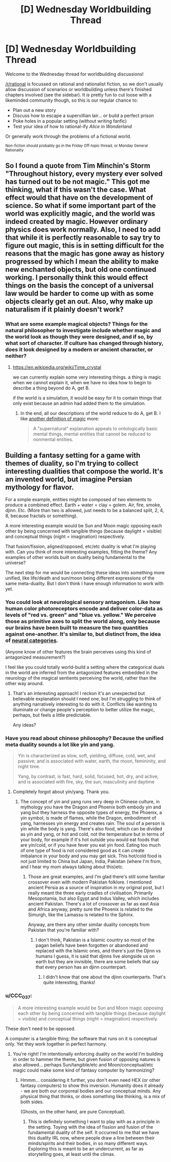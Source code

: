 #+TITLE: [D] Wednesday Worldbuilding Thread

* [D] Wednesday Worldbuilding Thread
:PROPERTIES:
:Author: AutoModerator
:Score: 8
:DateUnix: 1536160016.0
:DateShort: 2018-Sep-05
:END:
Welcome to the Wednesday thread for worldbuilding discussions!

[[/r/rational]] is focussed on rational and rationalist fiction, so we don't usually allow discussion of scenarios or worldbuilding unless there's finished chapters involved (see the sidebar). It /is/ pretty fun to cut loose with a likeminded community though, so this is our regular chance to:

- Plan out a new story
- Discuss how to escape a supervillian lair... or build a perfect prison
- Poke holes in a popular setting (without writing fanfic)
- Test your idea of how to rational-ify /Alice in Wonderland/

Or generally work through the problems of a fictional world.

^{Non-fiction should probably go in the Friday Off-topic thread, or Monday General Rationality}


** So I found a quote from Tim Minchin's Storm "Throughout history, every mystery ever solved has turned out to be not magic." This got me thinking, what if this wasn't the case. What effect would that have on the development of science. So what if some important part of the world was explicitly magic, and the world was indeed created by magic. However ordinary physics does work normally. Also, I need to add that while it is perfectly reasonable to say try to figure out magic, this is in setting difficult for the reasons that the magic has gone away as history progressed by which I mean the ability to make new enchanted objects, but old one continued working. I personally think this would effect things on the basis the concept of a universal law would be harder to come up with as some objects clearly get an out. Also, why make up naturalism if it plainly doesn't work?
:PROPERTIES:
:Author: genericaccounter
:Score: 4
:DateUnix: 1536163121.0
:DateShort: 2018-Sep-05
:END:

*** What are some example magical objects? Things for the natural philosopher to investigate include whether magic and the world look as though they were designed, and if so, by what sort of character. If culture has changed through history, does it look designed by a modern or ancient character, or neither?
:PROPERTIES:
:Author: Gurkenglas
:Score: 2
:DateUnix: 1536163652.0
:DateShort: 2018-Sep-05
:END:

**** [[https://en.wikipedia.org/wiki/Time_crystal]]

we can currently explain some very interesting things. a thing is magic when we cannot explain it, when we have no idea how to begin to describe a thing beyond do A, get B.

if the world is a simulation, it would be easy for it to contain things that only exist because an admin had added them to the simulation.
:PROPERTIES:
:Author: Teulisch
:Score: 2
:DateUnix: 1536166758.0
:DateShort: 2018-Sep-05
:END:

***** In the end, all our descriptions of the world reduce to do A, get B. I like [[https://www.lesswrong.com/posts/u6JzcFtPGiznFgDxP/excluding-the-supernatural][another definition of magic]] more:

#+begin_quote
  A "supernatural" explanation appeals to ontologically basic mental things, mental entities that cannot be reduced to nonmental entities.
#+end_quote
:PROPERTIES:
:Author: Gurkenglas
:Score: 1
:DateUnix: 1536198436.0
:DateShort: 2018-Sep-06
:END:


** Building a fantasy setting for a game with themes of duality, so I'm trying to collect interesting dualities that compose the world. It's an invented world, but imagine Persian mythology for flavor.

For a simple example, entities might be composed of two elements to produce a combined effect. Earth + water = clay = golem. Air, fire, smoke, djinn. Etc. (More than two is allowed, just needs to be a balanced split, 2, 4, 8, because fractals or something).

A more interesting example would be Sun and Moon magic opposing each other by being concerned with tangible things (because daylight = visible) and conceptual things (night = imagination) respectively.

That fusion/fission, aligned/opposed, etc/etc duality is what I'm playing with. Can you think of more interesting examples, fitting the theme? Any examples of other worlds built on duality being fundamental to the universe?

The next step for me would be connecting these ideas into something more unified, like life/death and sun/moon being different expressions of the same meta-duality. But I don't think I have enough information to work with yet.
:PROPERTIES:
:Author: Deucerific
:Score: 2
:DateUnix: 1536172973.0
:DateShort: 2018-Sep-05
:END:

*** You could look at neurological sensory antagonism. Like how human color photoreceptors encode and deliver color-data as levels of "red vs. green" and "blue vs. yellow." We perceive those as primitive axes to split the world along, only because our brains have been built to measure the two quantities against one-another. It's similar to, but distinct from, the idea of [[https://www.lesswrong.com/posts/yFDKvfN6D87Tf5J9f/neural-categories][neural categories]].

(Anyone know of other features the brain perceives using this kind of antagonized measurement?)

I feel like you could totally world-build a setting where the categorical duals in the world are inferred from the antagonized features embedded in the neurology of the magical sentients perceiving the world, rather than the other way around.
:PROPERTIES:
:Author: derefr
:Score: 4
:DateUnix: 1536180942.0
:DateShort: 2018-Sep-06
:END:

**** That's an interesting approach! I reckon it's an unexpected but believable explanation should I need one, but I'm struggling to think of anything narratively interesting to do with it. Conflicts like wanting to illuminate or change people's perception to better utilize the magic, perhaps, but feels a little predictable.

Any ideas?
:PROPERTIES:
:Author: Deucerific
:Score: 1
:DateUnix: 1536225904.0
:DateShort: 2018-Sep-06
:END:


*** Have you read about chinese philosophy? Because the unified meta duality sounds a lot like yin and yang.

#+begin_quote
  Yin is characterized as slow, soft, yielding, diffuse, cold, wet, and passive; and is associated with water, earth, the moon, femininity, and night time.

  Yang, by contrast, is fast, hard, solid, focused, hot, dry, and active; and is associated with fire, sky, the sun, masculinity and daytime
#+end_quote
:PROPERTIES:
:Author: bacontime
:Score: 3
:DateUnix: 1536232648.0
:DateShort: 2018-Sep-06
:END:

**** Completely forgot about yin/yang. Thank you.
:PROPERTIES:
:Author: Deucerific
:Score: 2
:DateUnix: 1536236536.0
:DateShort: 2018-Sep-06
:END:

***** The concept of yin and yang runs very deep in Chinese culture, in mythology you have the Dragon and Phoenix both embody yin and yang but they harness the opposite types of energy, the Phoenix, a yin symbol, is made of flames, while the Dragon, embodiment of yang, harnesses yin energy and creates rain. The soul of a person is yin while the body is yang. There's also food, which can be divided as yin and yang, or hot and cold, not the temperature but in terms of your body, for example if it's hot outside you would eat foods that are yin/cold, or if you have fever you eat yin food. Eating too much of one type of food is not considered good as it can create imbalance in your body and you may get sick. This hot/cold food is not just limited to China but Japan, India, Pakistan (where I'm from, and I hear my mom always talking about this)etc.
:PROPERTIES:
:Author: FlameDragonSlayer
:Score: 2
:DateUnix: 1536406689.0
:DateShort: 2018-Sep-08
:END:

****** Those are great examples, and I'm glad there's still some familiar crossover even with modern Pakistan folklore. I mentioned ancient Persia as a source of inspiration in my original post, but I really meant the three early cradles of civilisation. Primarily Mesopotamia, but also Egypt and Indus Valley, which includes ancient Pakistan. There's a lot of crossover as far as east Asia and Africa anyway, pretty sure the Phoenix is related to the Simurgh, like the Lamassu is related to the Sphinx.

Anyway, are there any other similar duality concepts from Pakistan that you're familiar with?
:PROPERTIES:
:Author: Deucerific
:Score: 1
:DateUnix: 1536414859.0
:DateShort: 2018-Sep-08
:END:

******* I don't think, Pakistan is a Islamic country so most of the pagan beliefs have been forgotten or abandoned and replaced with the Islamic ones, and there's just the Djinn vs humans I guess, it is said that djinns live alongside us on earth but they are invisible, there are some beliefs that say that every person has an djinn counterpart.
:PROPERTIES:
:Author: FlameDragonSlayer
:Score: 2
:DateUnix: 1536501753.0
:DateShort: 2018-Sep-09
:END:

******** I didn't know that one about the djinn counterparts. That's quite interesting, thanks!
:PROPERTIES:
:Author: Deucerific
:Score: 1
:DateUnix: 1536503168.0
:DateShort: 2018-Sep-09
:END:


*** u/CCC_037:
#+begin_quote
  A more interesting example would be Sun and Moon magic opposing each other by being concerned with tangible things (because daylight = visible) and conceptual things (night = imagination) respectively.
#+end_quote

These don't need to be opposed.

A computer is a tangible thing; the software that runs on it is conceptual only. Yet they work together in perfect harmony.
:PROPERTIES:
:Author: CCC_037
:Score: 2
:DateUnix: 1536221504.0
:DateShort: 2018-Sep-06
:END:

**** You're right! I'm intentionally enforcing duality on the world I'm building in order to hammer the theme, but given fusion of opposing natures is also allowed... perhaps Sun/tangible/etc and Moon/conceptual/etc magic could make some kind of fantasy computer by harmonizing?
:PROPERTIES:
:Author: Deucerific
:Score: 2
:DateUnix: 1536225605.0
:DateShort: 2018-Sep-06
:END:

***** Hmmm... considering it further, you don't even need HEX (or other fantasy computers) to show this inversion. Humanity does it already - we are both our corporeal bodies and our conceptual minds. Any physical thing that thinks, or does something like thinking, is a mix of both sides.

(Ghosts, on the other hand, are pure Conceptual).
:PROPERTIES:
:Author: CCC_037
:Score: 3
:DateUnix: 1536227552.0
:DateShort: 2018-Sep-06
:END:

****** This is definitely something I want to play with as a principle in the setting. Toying with the idea of fission and fusion of the fundamental duality of the self. It occurred to me that we have this duality IRL now, where people draw a line between their minds/spirits and their bodies, in so many different ways. Exploring this is meant to be an undercurrent, as far as storytelling goes, at least until the climax.
:PROPERTIES:
:Author: Deucerific
:Score: 1
:DateUnix: 1536232266.0
:DateShort: 2018-Sep-06
:END:
